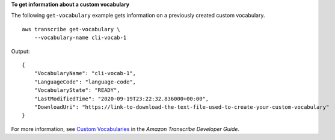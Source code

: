 **To get information about a custom vocabulary**

The following ``get-vocabulary`` example gets information on a previously created custom vocabulary. ::

    aws transcribe get-vocabulary \
        --vocabulary-name cli-vocab-1

Output::

    {
        "VocabularyName": "cli-vocab-1",
        "LanguageCode": "language-code",
        "VocabularyState": "READY",
        "LastModifiedTime": "2020-09-19T23:22:32.836000+00:00",
        "DownloadUri": "https://link-to-download-the-text-file-used-to-create-your-custom-vocabulary"
    }

For more information, see `Custom Vocabularies <https://docs.aws.amazon.com/transcribe/latest/dg/how-vocabulary.html>`__ in the *Amazon Transcribe Developer Guide*.